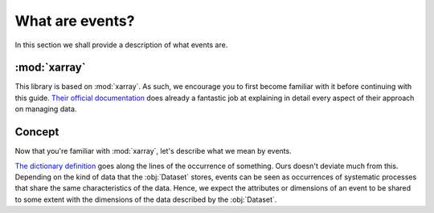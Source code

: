 What are events?
****************

In this section we shall provide a description of what events are.

:mod:`xarray`
+++++++++++++

This library is based on :mod:`xarray`. As such, we encourage you to first
become familiar with it before continuing with this guide. `Their official
documentation <http://xarray.pydata.org/>`_ does already a fantastic job at
explaining in detail every aspect of their approach on managing data.

Concept
+++++++

Now that you're familiar with :mod:`xarray`, let's describe what we mean by
events.

`The dictionary definition <https://www.merriam-webster.com/dictionary/event>`_
goes along the lines of the occurrence of something. Ours doesn't deviate much
from this. Depending on the kind of data that the :obj:`Dataset` stores,
events can be seen as occurrences of systematic processes that share the same
characteristics of the data. Hence, we expect the attributes or dimensions of
an event to be shared to some extent with the dimensions of the data described
by the :obj:`Dataset`.
